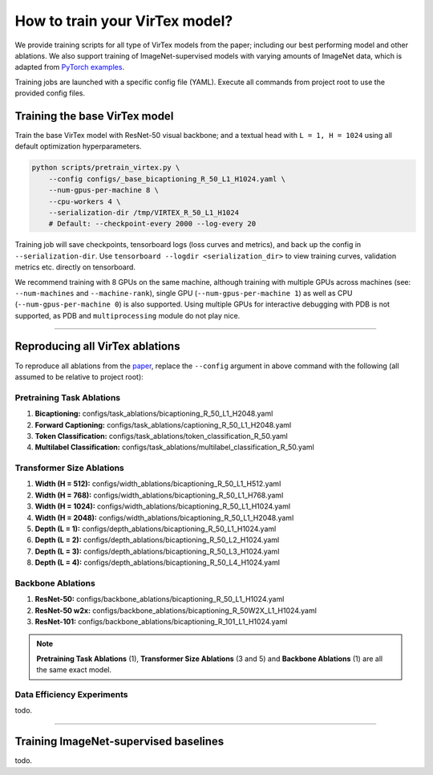 How to train your VirTex model?
===============================

We provide training scripts for all type of VirTex models from the paper;
including our best performing model and other ablations. We also support
training of ImageNet-supervised models with varying amounts of ImageNet data,
which is adapted from `PyTorch examples <https://github.com/pytorch/examples>`_.

Training jobs are launched with a specific config file (YAML). Execute all
commands from project root to use the provided config files.


Training the base VirTex model
------------------------------

Train the base VirTex model with ResNet-50 visual backbone; and a textual head
with ``L = 1, H = 1024`` using all default optimization hyperparameters.

.. code-block::

    python scripts/pretrain_virtex.py \
        --config configs/_base_bicaptioning_R_50_L1_H1024.yaml \
        --num-gpus-per-machine 8 \
        --cpu-workers 4 \
        --serialization-dir /tmp/VIRTEX_R_50_L1_H1024
        # Default: --checkpoint-every 2000 --log-every 20

Training job will save checkpoints, tensorboard logs (loss curves and metrics),
and back up the config in ``--serialization-dir``. Use ``tensorboard --logdir
<serialization_dir>`` to view training curves, validation metrics etc. directly
on tensorboard.

We recommend training with 8 GPUs on the same machine, although training with
multiple GPUs across machines (see: ``--num-machines`` and ``--machine-rank``),
single GPU (``--num-gpus-per-machine 1``) as well as CPU
(``--num-gpus-per-machine 0``) is also supported. Using multiple GPUs for
interactive debugging with PDB is not supported, as PDB and ``multiprocessing``
module do not play nice.

-------------------------------------------------------------------------------

Reproducing all VirTex ablations
--------------------------------

To reproduce all ablations from the `paper <kdexd.github.io/papers/virtex.pdf>`_,
replace the ``--config`` argument in above command with the following (all
assumed to be relative to project root):

Pretraining Task Ablations
^^^^^^^^^^^^^^^^^^^^^^^^^^

1. **Bicaptioning:** configs/task_ablations/bicaptioning_R_50_L1_H2048.yaml
2. **Forward Captioning:** configs/task_ablations/captioning_R_50_L1_H2048.yaml
3. **Token Classification:** configs/task_ablations/token_classification_R_50.yaml
4. **Multilabel Classification:** configs/task_ablations/multilabel_classification_R_50.yaml

Transformer Size Ablations
^^^^^^^^^^^^^^^^^^^^^^^^^^

1. **Width (H = 512):** configs/width_ablations/bicaptioning_R_50_L1_H512.yaml
2. **Width (H = 768):** configs/width_ablations/bicaptioning_R_50_L1_H768.yaml
3. **Width (H = 1024):** configs/width_ablations/bicaptioning_R_50_L1_H1024.yaml
4. **Width (H = 2048):** configs/width_ablations/bicaptioning_R_50_L1_H2048.yaml
5. **Depth (L = 1):** configs/depth_ablations/bicaptioning_R_50_L1_H1024.yaml
6. **Depth (L = 2):** configs/depth_ablations/bicaptioning_R_50_L2_H1024.yaml
7. **Depth (L = 3):** configs/depth_ablations/bicaptioning_R_50_L3_H1024.yaml
8. **Depth (L = 4):** configs/depth_ablations/bicaptioning_R_50_L4_H1024.yaml

Backbone Ablations
^^^^^^^^^^^^^^^^^^

1. **ResNet-50:** configs/backbone_ablations/bicaptioning_R_50_L1_H1024.yaml
2. **ResNet-50 w2x:** configs/backbone_ablations/bicaptioning_R_50W2X_L1_H1024.yaml
3. **ResNet-101:** configs/backbone_ablations/bicaptioning_R_101_L1_H1024.yaml

.. note::

    **Pretraining Task Ablations** (1), **Transformer Size Ablations** (3 and 5)
    and **Backbone Ablations** (1) are all the same exact model.

Data Efficiency Experiments
^^^^^^^^^^^^^^^^^^^^^^^^^^^

todo.

-------------------------------------------------------------------------------

Training ImageNet-supervised baselines
--------------------------------------

todo.
